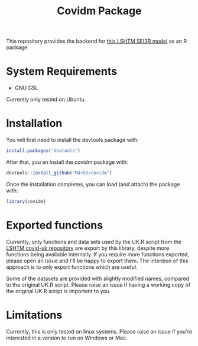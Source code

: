 #+TITLE: Covidm Package

This repository provides the backend for [[https://github.com/cmmid/covid-uk][this LSHTM SEI3R model]] as an R package.

* System Requirements
- GNU GSL

Currently only tested on Ubuntu.

* Installation

You will first need to install the devtools package with:
#+begin_src R
install.packages("devtools")
#+end_src

After that, you an install the covidm package with:
#+begin_src R
devtools::install_github("M4rkD/covidm")
#+end_src

Once the installation completes, you can load (and attach) the package with:
#+begin_src R
library(covidm)
#+end_src

* Exported functions
Currently, only functions and data sets used by the UK.R script from the [[https://github.com/cmmid/covid-uk][LSHTM covid-uk repository]] are export by this library, despite more functions being available internally. If you require more functions exported, please open an issue and I'll be happy to export them. The intention of this approach is to only export functions which are useful.

Some of the datasets are provided with slightly modified names, compared to the original UK.R script. Please raise an issue if having a working copy of the original UK.R script is important to you.

* Limitations
Currently, this is only tested on linux systems. Please raise an issue if you're interested in a version to run on Windows or Mac.

